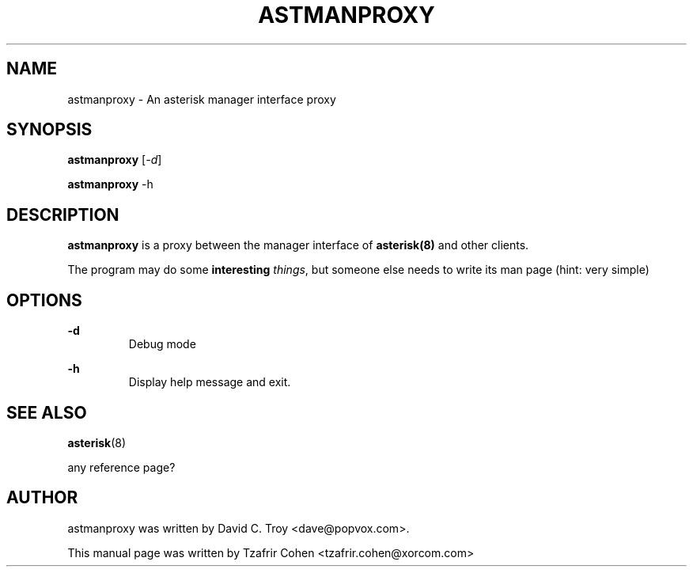 .\"                                      Hey, EMACS: -*- nroff -*-
.\" First parameter, NAME, should be all caps
.\" Second parameter, SECTION, should be 1-8, maybe w/ subsection
.\" other parameters are allowed: see man(7), man(1)
.TH ASTMANPROXY 1 "June  7, 2005"
.\" Please adjust this date whenever revising the manpage.
.\"
.\" Some roff macros, for reference:
.\" .nh        disable hyphenation
.\" .hy        enable hyphenation
.\" .ad l      left justify
.\" .ad b      justify to both left and right margins
.\" .nf        disable filling
.\" .fi        enable filling
.\" .br        insert line break
.\" .sp <n>    insert n+1 empty lines
.\" for manpage-specific macros, see man(7)
.SH NAME
astmanproxy \- An asterisk manager interface proxy
.SH SYNOPSIS
.B astmanproxy
.RI [ -d ]

.B astmanproxy 
.RI -h

.SH DESCRIPTION
.B astmanproxy 
is a proxy between the manager interface of 
.B asterisk(8)
and other clients. 

The program may do some \fBinteresting\fR \fIthings\fR, but someone else 
needs to write its man page (hint: very simple)

.SH OPTIONS
.B -d
.RS
Debug mode
.RE

.B -h
.RS
Display help message and exit.
.RE

.SH SEE ALSO
.BR asterisk (8)

any reference page?

.SH AUTHOR
astmanproxy was written by David C. Troy <dave@popvox.com>.

This manual page was written by Tzafrir Cohen <tzafrir.cohen@xorcom.com>
